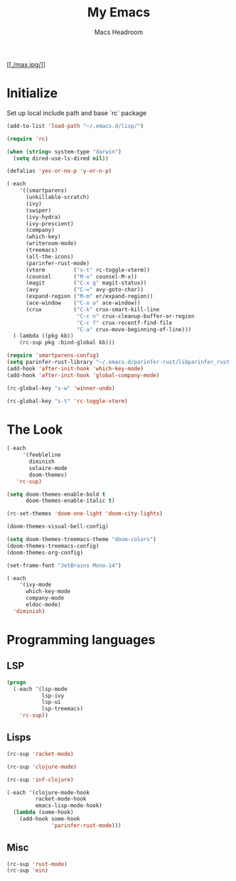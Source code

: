 #+TITLE: My Emacs
#+AUTHOR: Macs Headroom
#+EMAIL: hello@servermilk.com
#+OPTIONS: num:nil

[[[[./max.jpg/]]]]

* Initialize
  Set up local include path and base `rc` package

#+BEGIN_SRC emacs-lisp
  (add-to-list 'load-path "~/.emacs.d/lisp/")

  (require 'rc)

  (when (string= system-type "darwin")
    (setq dired-use-ls-dired nil))

  (defalias 'yes-or-no-p 'y-or-n-p)

  (-each
      '((smartparens)
        (unkillable-scratch)
        (ivy)
        (swiper)
        (ivy-hydra)
        (ivy-prescient)
        (company)
        (which-key)
        (writeroom-mode)
        (treemacs)
        (all-the-icons)
        (parinfer-rust-mode)
        (vterm         ("s-t" rc-toggle-vterm))
        (counsel       ("M-x" counsel-M-x))
        (magit         ("C-x g" magit-status))
        (avy           ("C-=" avy-goto-char))
        (expand-region ("M-m" er/expand-region))
        (ace-window    ("C-x o" ace-window))
        (crux          ("C-k" crux-smart-kill-line
                        "C-c n" crux-cleanup-buffer-or-region
                        "C-c f" crux-recentf-find-file
                        "C-a" crux-move-beginning-of-line)))
    (-lambda ((pkg kb))
      (rc-sup pkg :bind-global kb)))

  (require 'smartparens-config)
  (setq parinfer-rust-library "~/.emacs.d/parinfer-rust/libparinfer_rust.dylib")
  (add-hook 'after-init-hook 'which-key-mode)
  (add-hook 'after-init-hook 'global-company-mode)

  (rc-global-key "s-w" 'winner-undo)

  (rc-global-key "s-t" 'rc-toggle-vterm)
#+END_SRC


* The Look
#+BEGIN_SRC emacs-lisp
  (-each
       '(feebleline
         diminish
         solaire-mode
         doom-themes)
     'rc-sup)

  (setq doom-themes-enable-bold t
        doom-themes-enable-italic t)

  (rc-set-themes 'doom-one-light 'doom-city-lights)

  (doom-themes-visual-bell-config)

  (setq doom-themes-treemacs-theme "doom-colors")
  (doom-themes-treemacs-config)
  (doom-themes-org-config)

  (set-frame-font "JetBrains Mono-14")

  (-each
      '(ivy-mode
        which-key-mode
        company-mode
        eldoc-mode)
    'diminish)

#+END_SRC


* Programming languages
** LSP
#+BEGIN_SRC emacs-lisp
(progn
  (-each '(lsp-mode
           lsp-ivy
           lsp-ui
           lsp-treemacs)
    'rc-sup))
#+END_SRC

** Lisps
#+BEGIN_SRC emacs-lisp
(rc-sup 'racket-mode)

(rc-sup 'clojure-mode)

(rc-sup 'inf-clojure)

(-each '(clojure-mode-hook
         racket-mode-hook
         emacs-lisp-mode-hook)
  (lambda (some-hook)
    (add-hook some-hook
              'parinfer-rust-mode)))

#+END_SRC

** Misc
#+BEGIN_SRC emacs-lisp
(rc-sup 'rust-mode)
(rc-sup 'ein)
#+END_SRC
